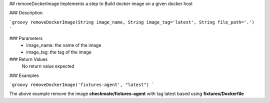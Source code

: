 ## removeDockerImage
Implements a step to Build docker image on a given docker host

### Description

```groovy
removeDockerImage(String image_name, String image_tag='latest', String file_path='.')
```

### Parameters
  - image_name: the name of the image
  - image_tag: the tag of the image

### Return Values
  No return value expected

### Examples

```groovy
removeDockerImage('fixtures-agent', "latest")
```

The above example remove the image **checkmate/fixtures-agent** with tag latest based using **fixtures/Dockerfile**
